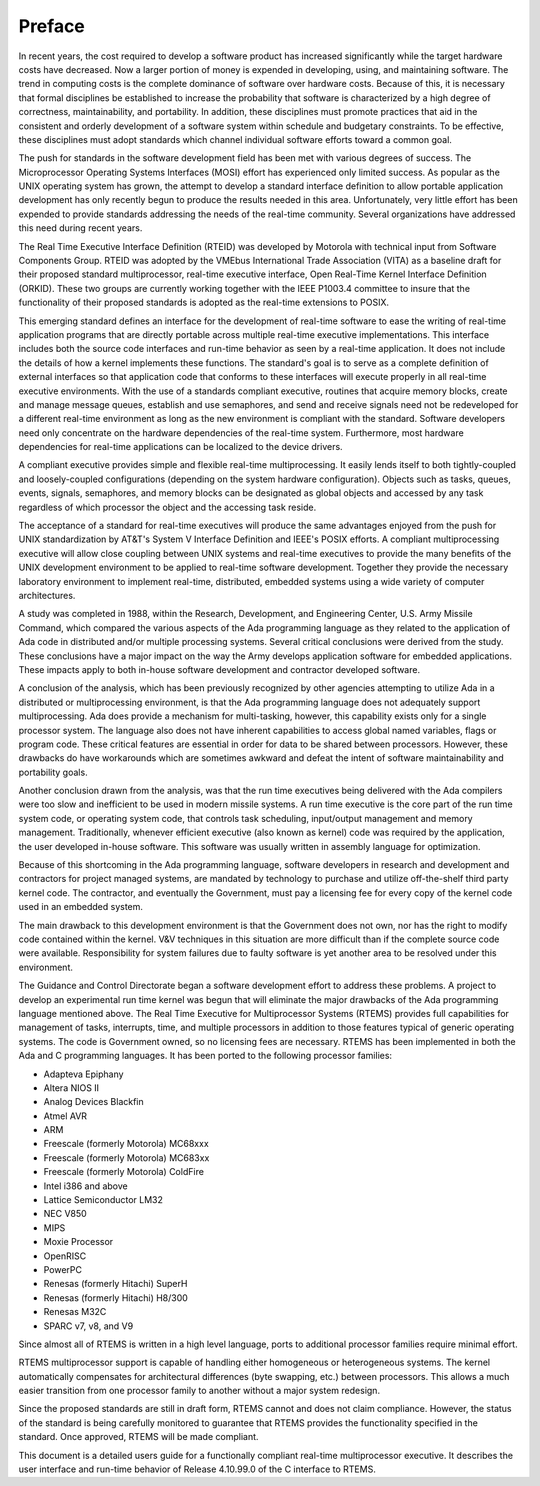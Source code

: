.. comment SPDX-License-Identifier: CC-BY-SA-4.0

.. Copyright (C) 1988, 2008 On-Line Applications Research Corporation (OAR)

Preface
*******

In recent years, the cost required to develop a software product has increased
significantly while the target hardware costs have decreased.  Now a larger
portion of money is expended in developing, using, and maintaining software.
The trend in computing costs is the complete dominance of software over
hardware costs.  Because of this, it is necessary that formal disciplines be
established to increase the probability that software is characterized by a
high degree of correctness, maintainability, and portability.  In addition,
these disciplines must promote practices that aid in the consistent and orderly
development of a software system within schedule and budgetary constraints.  To
be effective, these disciplines must adopt standards which channel individual
software efforts toward a common goal.

The push for standards in the software development field has been met with
various degrees of success.  The Microprocessor Operating Systems Interfaces
(MOSI) effort has experienced only limited success.  As popular as the UNIX
operating system has grown, the attempt to develop a standard interface
definition to allow portable application development has only recently begun to
produce the results needed in this area.  Unfortunately, very little effort has
been expended to provide standards addressing the needs of the real-time
community.  Several organizations have addressed this need during recent years.

The Real Time Executive Interface Definition (RTEID) was developed by Motorola
with technical input from Software Components Group.  RTEID was adopted by the
VMEbus International Trade Association (VITA) as a baseline draft for their
proposed standard multiprocessor, real-time executive interface, Open Real-Time
Kernel Interface Definition (ORKID).  These two groups are currently working
together with the IEEE P1003.4 committee to insure that the functionality of
their proposed standards is adopted as the real-time extensions to POSIX.

This emerging standard defines an interface for the development of real-time
software to ease the writing of real-time application programs that are
directly portable across multiple real-time executive implementations.  This
interface includes both the source code interfaces and run-time behavior as
seen by a real-time application.  It does not include the details of how a
kernel implements these functions.  The standard's goal is to serve as a
complete definition of external interfaces so that application code that
conforms to these interfaces will execute properly in all real-time executive
environments.  With the use of a standards compliant executive, routines that
acquire memory blocks, create and manage message queues, establish and use
semaphores, and send and receive signals need not be redeveloped for a
different real-time environment as long as the new environment is compliant
with the standard.  Software developers need only concentrate on the hardware
dependencies of the real-time system.  Furthermore, most hardware dependencies
for real-time applications can be localized to the device drivers.

A compliant executive provides simple and flexible real-time multiprocessing.
It easily lends itself to both tightly-coupled and loosely-coupled
configurations (depending on the system hardware configuration).  Objects such
as tasks, queues, events, signals, semaphores, and memory blocks can be
designated as global objects and accessed by any task regardless of which
processor the object and the accessing task reside.

The acceptance of a standard for real-time executives will produce the same
advantages enjoyed from the push for UNIX standardization by AT&T's System V
Interface Definition and IEEE's POSIX efforts.  A compliant multiprocessing
executive will allow close coupling between UNIX systems and real-time
executives to provide the many benefits of the UNIX development environment to
be applied to real-time software development.  Together they provide the
necessary laboratory environment to implement real-time, distributed, embedded
systems using a wide variety of computer architectures.

A study was completed in 1988, within the Research, Development, and
Engineering Center, U.S. Army Missile Command, which compared the various
aspects of the Ada programming language as they related to the application of
Ada code in distributed and/or multiple processing systems.  Several critical
conclusions were derived from the study.  These conclusions have a major impact
on the way the Army develops application software for embedded
applications. These impacts apply to both in-house software development and
contractor developed software.

A conclusion of the analysis, which has been previously recognized by other
agencies attempting to utilize Ada in a distributed or multiprocessing
environment, is that the Ada programming language does not adequately support
multiprocessing.  Ada does provide a mechanism for multi-tasking, however, this
capability exists only for a single processor system.  The language also does
not have inherent capabilities to access global named variables, flags or
program code.  These critical features are essential in order for data to be
shared between processors.  However, these drawbacks do have workarounds which
are sometimes awkward and defeat the intent of software maintainability and
portability goals.

Another conclusion drawn from the analysis, was that the run time executives
being delivered with the Ada compilers were too slow and inefficient to be used
in modern missile systems.  A run time executive is the core part of the run
time system code, or operating system code, that controls task scheduling,
input/output management and memory management.  Traditionally, whenever
efficient executive (also known as kernel) code was required by the
application, the user developed in-house software.  This software was usually
written in assembly language for optimization.

Because of this shortcoming in the Ada programming language, software
developers in research and development and contractors for project managed
systems, are mandated by technology to purchase and utilize off-the-shelf third
party kernel code.  The contractor, and eventually the Government, must pay a
licensing fee for every copy of the kernel code used in an embedded system.

The main drawback to this development environment is that the Government does
not own, nor has the right to modify code contained within the kernel.  V&V
techniques in this situation are more difficult than if the complete source
code were available. Responsibility for system failures due to faulty software
is yet another area to be resolved under this environment.

The Guidance and Control Directorate began a software development effort to
address these problems.  A project to develop an experimental run time kernel
was begun that will eliminate the major drawbacks of the Ada programming
language mentioned above. The Real Time Executive for Multiprocessor Systems
(RTEMS) provides full capabilities for management of tasks, interrupts, time,
and multiple processors in addition to those features typical of generic
operating systems.  The code is Government owned, so no licensing fees are
necessary.  RTEMS has been implemented in both the Ada and C programming
languages.  It has been ported to the following processor families:

- Adapteva Epiphany

- Altera NIOS II

- Analog Devices Blackfin

- Atmel AVR

- ARM

- Freescale (formerly Motorola) MC68xxx

- Freescale (formerly Motorola) MC683xx

- Freescale (formerly Motorola) ColdFire

- Intel i386 and above

- Lattice Semiconductor LM32

- NEC V850

- MIPS

- Moxie Processor

- OpenRISC

- PowerPC

- Renesas (formerly Hitachi) SuperH

- Renesas (formerly Hitachi) H8/300

- Renesas M32C

- SPARC v7, v8, and V9

Since almost all of RTEMS is written in a high level language, ports to
additional processor families require minimal effort.

RTEMS multiprocessor support is capable of handling either homogeneous or
heterogeneous systems.  The kernel automatically compensates for architectural
differences (byte swapping, etc.) between processors.  This allows a much
easier transition from one processor family to another without a major system
redesign.

Since the proposed standards are still in draft form, RTEMS cannot and does not
claim compliance.  However, the status of the standard is being carefully
monitored to guarantee that RTEMS provides the functionality specified in the
standard.  Once approved, RTEMS will be made compliant.

This document is a detailed users guide for a functionally compliant real-time
multiprocessor executive.  It describes the user interface and run-time
behavior of Release 4.10.99.0 of the C interface to RTEMS.
